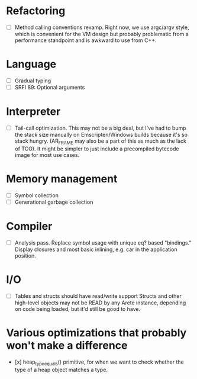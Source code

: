 * Refactoring
  - [ ] Method calling conventions revamp.
    Right now, we use argc/argv style, which is convenient for the VM design but probably problematic from a performance
    standpoint and is awkward to use from C++.

* Language
  - [ ] Gradual typing
  - [ ] SRFI 89: Optional arguments

* Interpreter
  - [ ] Tail-call optimization.
    This may not be a big deal, but I've had to bump the stack size manually on Emscripten/Windows builds because it's
    so stack hungry. (AR_FRAME may also be a part of this as much as the lack of TCO). It might be simpler to just
    include a precompiled bytecode image for most use cases.

* Memory management
  - [ ] Symbol collection
  - [ ] Generational garbage collection

* Compiler
  - [ ] Analysis pass.
    Replace symbol usage with unique eq? based "bindings." Display closures and most basic inlining,
    e.g. car in the application position.

* I/O
  - [ ] Tables and structs should have read/write support
    Structs and other high-level objects may not be READ by any Arete instance, depending on code being loaded, but
    it'd still be good to have.

* Various optimizations that probably won't make a difference
  - [x] heap_type_equals() primitive, for when we want to check whether the type of a heap object matches a type.
